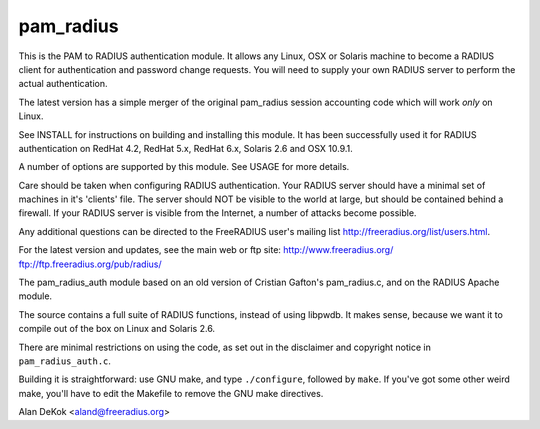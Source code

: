 pam_radius
----------

|BuildStatus|_

This is the PAM to RADIUS authentication module.  It allows any
Linux, OSX or Solaris machine to become a RADIUS client for
authentication and password change requests.  You will need to supply
your own RADIUS server to perform the actual authentication.

The latest version has a simple merger of the original pam_radius
session accounting code which will work *only* on Linux.

See INSTALL for instructions on building and installing this module.
It has been successfully used it for RADIUS authentication on RedHat 4.2,
RedHat 5.x, RedHat 6.x, Solaris 2.6 and OSX 10.9.1.

A number of options are supported by this module.  See USAGE for
more details.

Care should be taken when configuring RADIUS authentication.  Your
RADIUS server should have a minimal set of machines in it's 'clients'
file.  The server should NOT be visible to the world at large, but
should be contained behind a firewall.  If your RADIUS server is
visible from the Internet, a number of attacks become possible.

Any additional questions can be directed to the FreeRADIUS user's
mailing list http://freeradius.org/list/users.html.

For the latest version and updates, see the main web or ftp site:
http://www.freeradius.org/
ftp://ftp.freeradius.org/pub/radius/

The pam_radius_auth module based on an old version of Cristian
Gafton's pam_radius.c, and on the RADIUS Apache module.

The source contains a full suite of RADIUS functions, instead of
using libpwdb.  It makes sense, because we want it to compile
out of the box on Linux and Solaris 2.6.

There are minimal restrictions on using the code, as set out in the
disclaimer and copyright notice in ``pam_radius_auth.c``.

Building it is straightforward: use GNU make, and type ``./configure``,
followed by ``make``.  If you've got some other weird make, you'll
have to edit the Makefile to remove the GNU make directives.

Alan DeKok <aland@freeradius.org>

.. |BuildStatus| image:: https://travis-ci.org/FreeRADIUS/pam_radius.png?branch=master
.. _BuildStatus: https://travis-ci.org/FreeRADIUS/pam_radius
